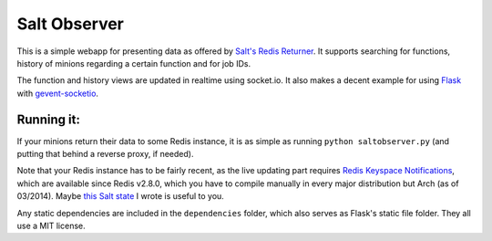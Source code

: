 =============
Salt Observer
=============

This is a simple webapp for presenting data as offered by `Salt's Redis
Returner`_. It supports searching for functions, history of minions regarding a
certain function and for job IDs.

The function and history views are updated in realtime using socket.io. It also
makes a decent example for using Flask_ with `gevent-socketio`_.

.. _`Salt's Redis Returner`: https://github.com/saltstack/salt/blob/develop/salt/returners/redis_return.py
.. _Flask: http://flask.pocoo.org/
.. _`gevent-socketio`: https://github.com/abourget/gevent-socketio

Running it:
~~~~~~~~~~~
If your minions return their data to some Redis instance, it is as simple as
running ``python saltobserver.py`` (and putting that behind a reverse proxy,
if needed).

Note that your Redis instance has to be fairly recent, as the live updating
part requires `Redis Keyspace Notifications`_, which are available since Redis
v2.8.0, which you have to compile manually in every major distribution but Arch
(as of 03/2014). Maybe `this Salt state`_ I wrote is useful to you.

.. _`Redis Keyspace Notifications`: http://redis.io/topics/notifications
.. _`this Salt state`: https://github.com/danieljn/salt-states/tree/master/salt/redis

Any static dependencies are included in the ``dependencies`` folder, which also
serves as Flask's static file folder. They all use a MIT license.
